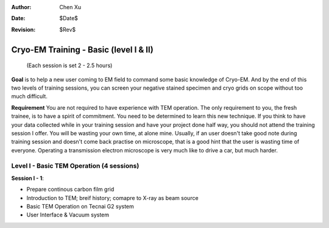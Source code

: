 :Author: Chen Xu
:Date: $Date$
:Revision: $Rev$

Cryo-EM Training - Basic (level I & II)
=======================================
          (Each session is set 2 - 2.5 hours)

**Goal** is to help a new user coming to EM field to command some basic knowledge of Cryo-EM. And by the end of this two levels of training sessions, you can screen your negative stained specimen and cryo grids on scope without too much difficult.

**Requirement** You are not required to have experience with TEM operation. The only requirement to you, the fresh trainee,  is to have a spirit of commitment. You need to be determined to learn this new technique. If you think to have your data collected while in your training session and have your project done half way, you should not attend the training session I offer. You will be wasting your own time, at alone mine. Usually, if an user doesn't take good note during training session and doesn't come back practise on microscope, that is a good hint that the user is wasting time of everyone. Operating a transmission electron microscope is very much like to drive a car, but much harder. 

Level I - Basic TEM Operation (4 sessions)
------------------------------------------

**Session I - 1**:

- Prepare continous carbon film grid
- Introduction to TEM; breif history; comapre to X-ray as beam source
- Basic TEM Operation on Tecnai G2 system
- User Interface & Vacuum system
